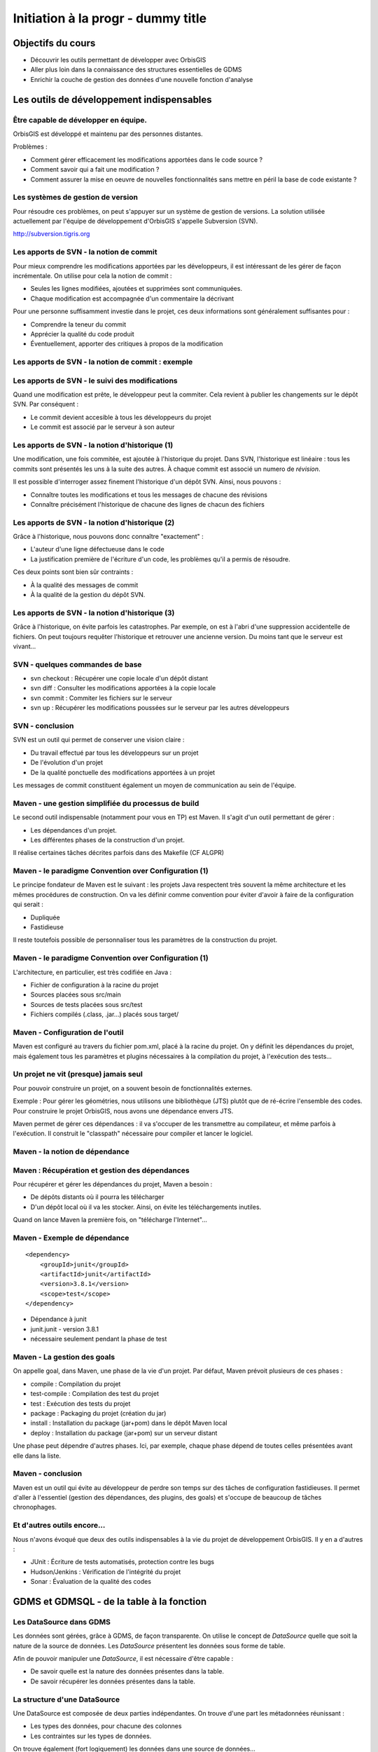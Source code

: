 ================================================================================
Initiation à la progr - dummy title
================================================================================

Objectifs du cours
--------------------------------------------------------------------------------

- Découvrir les outils permettant de développer avec OrbisGIS
- Aller plus loin dans la connaissance des structures essentielles de GDMS
- Enrichir la couche de gestion des données d'une nouvelle fonction d'analyse


Les outils de développement indispensables
--------------------------------------------------------------------------------

Être capable de développer en équipe.
================================================================================

OrbisGIS est développé et maintenu par des personnes distantes. 

Problèmes : 

- Comment gérer efficacement les modifications apportées dans le code source ?
- Comment savoir qui a fait une modification ?
- Comment assurer la mise en oeuvre de nouvelles fonctionnalités sans mettre
  en péril la base de code existante ?

Les systèmes de gestion de version
================================================================================

Pour résoudre ces problèmes, on peut s'appuyer sur un système de gestion de 
versions. La solution utilisée actuellement par l'équipe de développement
d'OrbisGIS s'appelle Subversion (SVN).

http://subversion.tigris.org

Les apports de SVN - la notion de commit
================================================================================

Pour mieux comprendre les modifications apportées par les développeurs, il est
intéressant de les gérer de façon incrémentale. On utilise pour cela la notion
de commit :

- Seules les lignes modifiées, ajoutées et supprimées sont communiquées.
- Chaque modification est accompagnée d'un commentaire la décrivant

Pour une personne suffisamment investie dans le projet, ces deux informations
sont généralement suffisantes pour :

- Comprendre la teneur du commit
- Apprécier la qualité du code produit
- Éventuellement, apporter des critiques à propos de la modification

Les apports de SVN - la notion de commit : exemple
================================================================================

.. image:: diff.png
  :width: 75%


Les apports de SVN - le suivi des modifications
================================================================================

Quand une modification est prête, le développeur peut la commiter. Cela revient
à publier les changements sur le dépôt SVN. Par conséquent :

- Le commit devient accesible à tous les développeurs du projet
- Le commit est associé par le serveur à son auteur

Les apports de SVN - la notion d'historique (1)
================================================================================

Une modification, une fois commitée, est ajoutée à l'historique du projet. Dans
SVN, l'historique est linéaire : tous les commits sont présentés les uns à la
suite des autres. À chaque commit est associé un numero de *révision*.

Il est possible d'interroger assez finement l'historique d'un dépôt SVN. Ainsi,
nous pouvons :

- Connaître toutes les modifications et tous les messages de chacune des 
  révisions
- Connaître précisément l'historique de chacune des lignes de chacun des 
  fichiers

Les apports de SVN - la notion d'historique (2)
================================================================================

Grâce à l'historique, nous pouvons donc connaître "exactement" :

- L'auteur d'une ligne défectueuse dans le code
- La justification première de l'écriture d'un code, les problèmes qu'il a 
  permis de résoudre.

Ces deux points sont bien sûr contraints :

- À la qualité des messages de commit
- À la qualité de la gestion du dépôt SVN.

Les apports de SVN - la notion d'historique (3)
================================================================================

Grâce à l'historique, on évite parfois les catastrophes. Par exemple, on est 
à l'abri d'une suppression accidentelle de fichiers. On peut toujours requêter
l'historique et retrouver une ancienne version. Du moins tant que le serveur
est vivant...

SVN - quelques commandes de base
================================================================================

- svn checkout : Récupérer une copie locale d'un dépôt distant
- svn diff : Consulter les modifications apportées à la copie locale
- svn commit : Commiter les fichiers sur le serveur
- svn up : Récupérer les modifications poussées sur le serveur par les autres
  développeurs


SVN - conclusion
================================================================================

SVN est un outil qui permet de conserver une vision claire :

- Du travail effectué par tous les développeurs sur un projet
- De l'évolution d'un projet
- De la qualité ponctuelle des modifications apportées à un projet

Les messages de commit constituent également un moyen de communication au sein 
de l'équipe.

Maven - une gestion simplifiée du processus de build
================================================================================

Le second outil indispensable (notamment pour vous en TP) est Maven. Il s'agit
d'un outil permettant de gérer :

- Les dépendances d'un projet.
- Les différentes phases de la construction d'un projet.

Il réalise certaines tâches décrites parfois dans des Makefile (CF ALGPR)

Maven - le paradigme Convention over Configuration (1)
================================================================================

Le principe fondateur de Maven est le suivant : les projets Java respectent
très souvent la même architecture et les mêmes procédures de construction. On va
les définir comme convention pour éviter d'avoir à faire de la configuration 
qui serait :

- Dupliquée
- Fastidieuse

Il reste toutefois possible de personnaliser tous les paramètres de la 
construction du projet.

Maven - le paradigme Convention over Configuration (1)
================================================================================

L'architecture, en particulier, est très codifiée en Java :

- Fichier de configuration à la racine du projet
- Sources placées sous src/main
- Sources de tests placées sous src/test
- Fichiers compilés (.class, .jar...) placés sous target/

Maven - Configuration de l'outil
================================================================================

Maven est configuré au travers du fichier pom.xml, placé à la racine du projet.
On y définit les dépendances du projet, mais également tous les paramètres et
plugins nécessaires à la compilation du projet, à l'exécution des tests... 

Un projet ne vit (presque) jamais seul
================================================================================

Pour pouvoir construire un projet, on a souvent besoin de fonctionnalités
externes.

Exemple : Pour gérer les géométries, nous utilisons une bibliothèque (JTS) 
plutôt que de ré-écrire l'ensemble des codes. Pour construire le projet 
OrbisGIS, nous avons une dépendance envers JTS.

Maven permet de gérer ces dépendances : il va s'occuper de les transmettre
au compilateur, et même parfois à l'exécution. Il construit le "classpath"
nécessaire pour compiler et lancer le logiciel.

Maven - la notion de dépendance
================================================================================

.. image:: heritage.png
         :width: 100%

Maven : Récupération et gestion des dépendances
================================================================================

Pour récupérer et gérer les dépendances du projet, Maven a besoin : 

- De dépôts distants où il pourra les télécharger
- D'un dépôt local où il va les stocker. Ainsi, on évite les téléchargements 
  inutiles.

Quand on lance Maven la première fois, on "télécharge l'Internet"...

Maven - Exemple de dépendance
================================================================================

::

    <dependency>
        <groupId>junit</groupId>
        <artifactId>junit</artifactId>
        <version>3.8.1</version>
        <scope>test</scope>
    </dependency>

- Dépendance à junit
- junit.junit - version 3.8.1
- nécessaire seulement pendant la phase de test

Maven - La gestion des goals
================================================================================

On appelle goal, dans Maven, une phase de la vie d'un projet. Par défaut, 
Maven prévoit plusieurs de ces phases :

- compile : Compilation du projet
- test-compile : Compilation des test du projet
- test : Exécution des tests du projet
- package : Packaging du projet (création du jar)
- install : Installation du package (jar+pom) dans le dépôt Maven local
- deploy : Installation du package (jar+pom) sur un serveur distant

Une phase peut dépendre d'autres phases. Ici, par exemple, chaque phase dépend
de toutes celles présentées avant elle dans la liste.

Maven - conclusion
================================================================================

Maven est un outil qui évite au développeur de perdre son temps sur des tâches
de configuration fastidieuses. Il permet d'aller à l'essentiel (gestion des 
dépendances, des plugins, des goals) et s'occupe de beaucoup de tâches 
chronophages.

Et d'autres outils encore...
================================================================================

Nous n'avons évoqué que deux des outils indispensables à la vie du projet de 
développement OrbisGIS. Il y en a d'autres :

- JUnit : Écriture de tests automatisés, protection contre les bugs
- Hudson/Jenkins : Vérification de l'intégrité du projet
- Sonar : Évaluation de la qualité des codes

GDMS et GDMSQL - de la table à la fonction
--------------------------------------------------------------------------------

Les DataSource dans GDMS
================================================================================

Les données sont gérées, grâce à GDMS, de façon transparente. On utilise le 
concept de *DataSource* quelle que soit la nature de la source de données. Les
*DataSource* présentent les données sous forme de table.

Afin de pouvoir manipuler une *DataSource*, il est nécessaire d'être
capable :

- De savoir quelle est la nature des données présentes dans la table.
- De savoir récupérer les données présentes dans la table.

La structure d'une DataSource
================================================================================

Une DataSource est composée de deux parties indépendantes. On trouve d'une part
les métadonnées réunissant :

- Les types des données, pour chacune des colonnes
- Les contraintes sur les types de données.

On trouve également (fort logiquement) les données dans une source de
données...

Les types de données
================================================================================

Au sein de GDMS, chaque valeur est associée à un type de données. Afin de 
forcer la cohérence entre la nature d'un colonne et son contenu, on associe 
également l'un de ces types aux colonnes, au sein des méta-données. Voyons 
comment sont gérés les types de données, avant de décrire les méta-données.

Dans GDMS, les types sont définis grâce à un champ entier (int), le typeCode. 
Deux valeurs du même type auront le même typeCode (ie leurs typeCode seront 
égaux).

Les types de données alphanumériques
================================================================================

GDMS comporte plusieurs types alpha-numériques selon les définitions suivantes :

::
	
  int BINARY = 1;
  int BOOLEAN = 2;
  int BYTE = 4;
  int DATE = 8;
  int DOUBLE = 16;
  int FLOAT = 32;
  int INT = 64;
  int LONG = 128;
  int SHORT = 256;
  int STRING = 512;
  int TIMESTAMP = 1024;
  int TIME = 2048;

Le type RASTER
================================================================================

Il y a un type dédié pour les données spatiales raster :

::

  int RASTER = 8192;


Les types de données géométriques
================================================================================

Les données géométriques sont gérées finement. Pour chaque type WKT, on a 
un type géométrique dédié :

::

  int GEOMETRY = 4096;
  int POINT = 32768
    | Type.GEOMETRY;
  int LINESTRING = 65536
    | Type.GEOMETRY;
  int POLYGON = 131072
    | Type.GEOMETRY;
  int MULTIPOLYGON = 262144
    | Type.GEOMETRY;

Les types de données géométriques (2)
================================================================================

::

  int MULTILINESTRING = 524288
    | Type.GEOMETRYCOLLECTION;
  int MULTIPOINT = 1048576
    | Type.GEOMETRYCOLLECTION;
  int GEOMETRYCOLLECTION = 2097152
    | Type.GEOMETRY;

Les définitions de ces types sont particulières. On utilise un opérateur bit à
bit sur les entiers pour en modifier la valeur...

Comment sont construits les types géométriques ?
================================================================================

L'opérateur "|" peut être considérer comme un "ou logique". Si on l'applique sur
deux entiers, il va mettre à 1 les bits de l'entier résultant pour lesquels le 
bit correspondant est mis à un dans au moins un des deux entiers d'entrée.

Comment sont construits les types géométriques ? (2)
================================================================================

Concrètement...

::

  0001100111
  |
  1001010011
  -========- 
  1001110111

Pour une puissance de deux, nous sommes sûrs qu'il n'y a qu'un seul bit à 1.
On est sûr qu'il n'y aura pas de superposition entre les bits des puissances de 
deux. Par conséquent, tous les type géométriques héritent du bit de 4096. Les
collections de géométries possèdent également le bit de 2097152.

Comment tester les types géométriques ?
================================================================================

Comme il n'y a pas de superposition entre les bits lors de la construction des 
types, on ne perd pas d'informations, et on peut tester ces types.

Pour les types autres que GEOMETRY et GEOMETRYCOLLECTION, on fait un test
d'égalité (==).

Pour les types GEOMETRY et GEOMETRYCOLLECTION, on utilise l'opérateur bit à bit
&. Il s'agit du "et logique" sur les bits.  

Le & binaire concrètement
================================================================================

::

  0001100111
  &
  1001010011
  -========- 
  0001000011


Comment tester les types géométriques ?
================================================================================

Pour tester qu'un type est compatible avec Type.GEOMETRY, on fera

::
  
  (monType.getTypeCode() & 
    Type.GEOMETRY) != 0

Pour le type Type.GEOMETRYCOLLECTION :

::
  
  (monType.getTypeCode() &
    Type.GEOMETRYCOLLECTION) != 0


Le type NULL
================================================================================

Il existe un type NULL, dans GDMS, accessible grâce au champ 

::

  Type.NULL

Ce champ est compatible avec tous les autres types de données. On pourra donc 
mettre une valeur de Type Type.NULL dans n'importe quelle colonne (sauf
contrainte contraire). On ne pourra par contre pas mettre autre chose que 
des données de Type Type.NULL dans une colonne de Type Type.NULL.

Les contraintes sur les types de données
================================================================================

Afin de forcer les données à respecter certains critères, on peut ajouter des
contraintes sur les types de données. On s'en servira lors de chaque ajout dans
une colonne. Pour que l'ajout soit possible, il faut que :

- Le type de la donnée soit compatible avec le type de la colonne
- La donnée respecte toutes les contraintes placées sur le type de la colonne

Quelles contraintes peut-on utiliser ?
================================================================================

Cela dépend bien entendu du type... Pour un type INT, par exemple :

- Valeur minimum
- Valeur maximum

Pour un champ géométrique : 

- Dimension des points de l'objet (2D ou 3D) : certaines fonctions ont besoin 
  de points définis avec trois dimensions.
- Nature de l'objet : ponctuel, linéaire, surfacique.

Comment manipuler les contraintes d'un type ? 
================================================================================

Les contraintes sont ajoutées à la construction du type. On passe pour cela en
paramètre un tableau de contraintes au constructeur du type.

Pour connaître les contraintes placées sur un type, on pourra :

- Récupérer le tableau entier de contraintes
- Récupérer directement une contrainte (générique) du tableau

Exemple de type créé avec une contrainte
================================================================================

En BeanShell :

::
  
  import org.gdms.data.types.Type;
  import org.gdms.data.types.TypeFactory;
  import org.gdms.data.types.
    GeometryDimensionConstraint;

  //On veut des objets ponctuels
  GeometryDimensionConstraint gdc = 
    new GeometryDimensionConstraint(0);

  Type geom = TypeFactory.
    createType(Type.GEOMETRY, gdc);
  print("success");

Les métadonnées
================================================================================

Les métadonnées sont les structures qui nous servent à décrire les tables dans 
GDMS. Elles permettent d'identifier chacune des colonnes de la table. Pour cela,
Elles sont constituées : 

- D'une liste de String : Les noms des champs
- D'une liste de Type

On utilise à l'instanciation deux tableaux (un de String, un de Type). Ils 
DOIVENT faire la même taille. Sinon, une exception est levée

Passée l'instanciation, on manipule des champs : on ne peut pas ajouter ou 
supprimer une entrée dans la liste de Type sans supprimer l'entrée 
correspondante dans la liste de String.

Créer et manipuler une métadonnée
================================================================================

On utilisera la classe DefaultMetadata. On peut :

- Créer une métadonnée vide
- Créer une métadonnée à partir de deux tableaux : un de String et un de Type
- Créer une métadonnée en copiant une métadonnée existante.

Les manipulations sur les champs sont faites directement depuis les méthodes
de la classe. Certaines opérations (recherche de champs géométriques, de clés
primaires, recherche d'un champ spatial...) peuvent être effectuées grâce à
la classe MetadataUtilities.

Création d'une métadonnée
================================================================================

Pour créer une métadonnée, on pourra procéder de la façon suivante :

::

  Type geom = TypeFactory.
         createType(Type.GEOMETRY);
  String f1 = "the_geom";
  Type ent = TypeFactory.
         createType(Type.INT);
  String f2 = "numb";
  Type[] arg0 = new Type[] 
         {geom, ent};
  String[] arg1 = new String[] 
         {f1,f2};
  Metadata md = 
      new DefaultMetadata(arg0, arg1);
  print("success");

Pour ajouter un champ...
================================================================================

::
 
  md = new DefaultMetadata();
  Type geom = TypeFactory.createType(Type.GEOMETRY);
  String f1 = "the_geom";
  md.addField(f1, geom);
  print("success");

Analyser la structure d'un champ
================================================================================

::

  md.getFieldCount();
  md.getFieldName(1);
  md.getFieldType(1).getTypeCode();


Gérer les géométries dans GDMS
================================================================================

La gestion des objets géométriques dans GDMS est réalisée par le biais d'une
bibliothèque externe : JTS (JTS Topology Suite). Elle fait référence dans le
monde de Java, et a été portée dans d'autres langages (comme JavaScript ou C.
PostGIS utilise GEOS, le portage de JTS en C).

Pourquoi JTS :

- Développement actif
- Réactivité du développeur
- Reconnaissance très forte (Récompensée plusieurs fois à FOSS4G)
- Très bonnes performances

Les types Géométriques de JTS (1)
================================================================================

JTS a été conçu de façon a être compatible avec la SFS (Simple Feature SQL). Par
conséquent, on va retrouver les mêmes types géométriques que dans GDMS (que 
c'est beau le hasard) :

- Point et MultiPoint
- LineString et MultiLineString
- Polygon et MultiPolygon
- Geometry et GeometryCollection

Reste à instancier ces objets...

Les types Géométriques de JTS (2)
================================================================================

Quelques notions sont essentielles pour utiliser JTS :

- Les géométries sont constituées de coordonnées, instances de Coordinate.
- On crée une LineString à partir d'un tableau de coordonnées
- On crée un polygon à partir d'une instance de LinearRing (l'enveloppe) et 
  d'un tableau de LinearRing (les trous)

Le concept de Factory
================================================================================

Dans certaines bibliothèques, on est parfois amené à manipuler des objets qui :

- sont très proches par nature
- présentent des processus de manipulation et de création similaires

Pour simplifier la gestion de ces objets, on utilise une *Factory*, c'est à 
dire une classe dédiée à l'instanciation d'autre objets ayant un ancêtre commun.

On utilise les mécanismes de surcharge de Java : 

- On peut avoir, dans une même classe, deux méthodes ayant le même nom si elles
  ont des paramètres différents
- Deux méthodes au même nom peuvent avoir un type de retour différent

La classe GeometryFactory
================================================================================

Dans JTS, le moyen le plus courant d'instancier les géométries est d'utiliser
la classe GeometryFactory. Par exemple, pour créer une instance de point :

::
  
  GeometryFactory gf = new GeometryFactory();
  Coordinate c = new Coordinate(1,1);
  Point p = gf.createPoint(c);

Toutes ces classes sont présentes dans le package :

::

  com.vividsolutions.jts.geom

Les opérations possibles grâce à JTS...
================================================================================

JTS met à notre disposition un très grand nombre de fonctions topologiques :
intersection, union, différence... La documentation complète est disponible à
l'adresse :

http://tsusiatsoftware.net/jts/javadoc/index.html

Un exemple d'opération : l'intersection.
================================================================================

On peut calculer l'intersection entre deux polygones :

::
  
  GeometryFactory gf = new GeometryFactory();
  Coordinate c1 = new Coordinate(1,1);
  Coordinate c2 = new Coordinate(1,3);
  Coordinate c3 = new Coordinate(3,3);
  Coordinate c4 = new Coordinate(3,1);
  Coordinate[] cs =
    new Coordinate[] {c1, c2, c3, c4, c1};
  LinearRing lr = gf.createLinearRing(cs);
  Polygon p1 = gf.createPolygon(lr, 
    new LinearRing[]{});

Un exemple d'opération : l'intersection.
================================================================================

::

  Coordinate c12 = new Coordinate(0,0);
  Coordinate c22 = new Coordinate(0,2);
  Coordinate c32 = new Coordinate(2,2);
  Coordinate c42 = new Coordinate(2,0);
  Coordinate[] cs2 = 
     new Coordinate[] {c12, c22, c32, c42, c12};
  LinearRing lr2 = gf.createLinearRing(cs2);
  Polygon p12 = gf.createPolygon(lr2, null);
  Geometry ge = p12.intersection(p1);
  print(ge);

Les données - les Value
================================================================================

Jusqu'à présent, nous n'avons que décrit les données, sans expliquer comment 
elles sont manipulées. Nous utilisons pour cela l'interface Value. Une Value
embarque une donnée en la décrivant avec un type.

- Pour récupérer le type : getType()
- Pour récupérer la valeur : getAs **Type** ()

On récupère le type directement sous sa forme entière.

Les données - les Value
================================================================================

Certaines opérations (mathématiques, logiques, mais aussi les getters...) sont 
disponibles pour toutes les valeurs. Elles ne sont cependant pas toujours 
implémentées. On ne peut en effet pas :

- Additionner deux géométries.
- Représenter une géométrie sous forme de date.
- Faire un ou logique sur des chaînes de caractère.

La présence de ces méthodes dans toutes les interfaces permet de gagner du
temps lors de l'écriture des codes. La rigueur est de mise : en cas 
d'incohérence, une exception sera levée

Les données - la classe ValueFactory
================================================================================

La classe ValueFactory est, comme son nom l'indique, une Factory dédiée à la 
création d'instances de Value. Par exemple :

Pour créer une PointValue (si pt est un point) :

::
  
  PointValue pv = 
    ValueFactory.createValue(pt)

Pour créer une StringValue : 

::

  StringValue sv =
    StringValue.createValue("bonjour");

Valider une Value avec une contrainte
================================================================================

On peut utiliser une instance de Constraint pour valider une instance de Value :

::

  Polygon p1 = gf.createPolygon(lr, 
    new LinearRing[]{});
  Coordinate cp = new Coordinate(1,1); 
  Point point = gf.createPoint(cp);
  GeometryDimensionConstraint gd = 
  new GeometryDimensionConstraint(0);
  Value v1 = ValueFactory.createValue(p1);
  Value v2 = ValueFactory.createValue(point);
  print(gd.check(v2));
  print(gd.check(v1));

Et enfin... les DataSource
================================================================================

Maintenant que nous avons réussi à :

- Décrire les données
- Construire et manipuler les données

nous sommes presque capables de gérer une source de données.

Accéder à une DataSource
================================================================================

Une source de données peut être ouverte ou fermée. La plupart des opérations ne
peuvent être réalisées que sur une DataSource ouverte. Pour ouvrir une 
DataSource, on utilise la méthode open().

Une fois les manipulations terminées, il est important de fermer la source de 
données. Cela permet de libérer les ressources, et de permettre à d'autres
codes d'accéder à la donnée. Pour cela, on appelle la méthode close().

Récupérer une donnée dans une DataSource
================================================================================

Une DataSource est consituée de métadonnées, et de lignes de valeurs. On 
peut également connaître :

- le nombre de lignes contenues dans la DataSource avec getRowCount()
- Le contenu d'une ligne avec getRow(long i), qui renvoie un tableau de Value[]
- La Value (générique) avec getFieldValue(long rowIndex, int fieldId);

Ajouter une donnée à une DataSource
================================================================================

On n'ajoute pas vraiment une donnée à une DataSource. On ajoute plutôt une ligne
de données, ou plus précisément un tableau de Values. Il doit correspondre en
taille et en types avec les métadonnées de la table.

- Pour ajouter une ligne à la fin : insertFilledRow(Value[] values)
- Pour ajouter une ligne à un indice donné : insertFilledRowAt(long index, 
  Value[] values)

On dispose également de nombreux setters pour modifier la valeur d'une cellule
existante du tableau.

Créer une DataSource
================================================================================

Là encore, le moyen le plus commun pour créer une DataSource est d'utiliser
la factory dédiée : **DataSourceFactory**. Ici encore le fait de passer par une
factory présente des avantages :

- Pas besoin de connaître l'API des pilotes
- Appel transparent quel que soit le fichier

Il existe des raccourcis pour créer une DataSource (SourceManager, 
DataManager).

Création d'une DataSource
================================================================================

::

  MapContext mc = mc;
  DataManager dm = 
    Services.getService(DataManager.class);
  DataSourceFactory dsf = 
    dm.getDataSourceFactory();
  File f = new File("/home/alexis/Documents/"
    + "DataS8/Data_lab_OrbisGIS_1/Vecteur/"
    + "DEP_FRANCE.shp");
  DataSource ds = dsf.getDataSource(f);
  ds.open();
  print(ds.getAsString());
  ILayer layer = dm.createLayer(ds);
  mc.getLayerModel().addLayer(layer);

Récupération des données
================================================================================

Ligne entière :

::

  Value[] vals = ds.getRow(0);
  print(vals.get(2));


Valeur seule :

::

  Value val = ds.getFieldValu(0,2);
  print(val);

Ou, si on veut récupérer le contenu de la Value :

::

  Value val = ds.getString(0,2);
  print(val);

DataManager et SourceManager - La gestion des sources
================================================================================

Au sein du logiciel, afin d'harmoniser la gestion des sources de données, trois
classes ne sont instanciées qu'une fois.

- Le DataManager va gérer toutes les sources déclarées dans le logiciel,
  temporaires ou non.
- On a une seule instance de DataSourceFactory, utilisable partout dans le 
  logiciel. Cette instance est liée au DataManager
- On a une seule instance de SourceManager, qui gère toutes les sources de 
  données permanentes. Elle est liée au DataSourceFactory.

Petit bilan...
================================================================================

À ce stade, nous sommes capables de :

- Créer un Type
- Placer des contraintes sur un type
- Créer des valeurs alpha-numériques
- Créer des valeurs géométriques
- Manipuler les géométries avec JTS
- Manipuler des sources de données

Nous avons donc toutes les cartes en main pour créer nos propres fonctions
SQL

Création de fonction dans GDMSQL
--------------------------------------------------------------------------------

Préambule...
================================================================================

Nous atteignons un stade où il n'est plus possible de remplir nos objectifs à
l'aide du BeanShell. Nous allons installer un nouvel outil Netbeans, afin
de pouvoir utiliser Maven et SVN. L'installation se fera sous Linux, pour 
des raisons pratiques...

GDMSQL, une couche extensible
================================================================================

On peut distinguer deux parties dans GDMSQL : 

- L'interpréteur du langage.
- Les fonctions métiers.

Si l'interpréteur n'est a priori pas destiné à subir des modifications 
extérieures, les fonctions peuvent être enrichies de nouvelles procédures. On 
distingue trois types de fonctions :

- Les fonctions scalaires, avec plus précisément :

  - Les fonctions aggrégées
  - Les fonctions non aggrégées

- Les fonctions tables
- Les fonctions "executor"

Les fonctions scalaires
================================================================================

Une fonction scalaire renvoie une valeur scalaire (ie une simple Value, dans
notre cas). 

- Les fonctions aggrégées produisent un résultat basé sur l'analyse d'une 
  colonne. Ex : COUNT, MAX, AVG...
- Les fonctions non aggrégées produisent un résultat basé sur une ou plusieurs
  valeurs d'une ligne (COS, ROUND...)

Les fonctions tables
================================================================================

Une fonction table produit une table de données, représentée comme une 
DataSource, en se basant sur les informations présentes dans les champs données
en paramètre.

Exemple : ST_Explode, ST_SplitLine

Les fonctions executor
================================================================================

Les fonctions "executor" permettent de réaliser des opérations ailleurs que sur
les données (sur l'UI, par exemple). Elles sont appelées grâce à l'instruction
SQL 

::

  EXECUTE

et permettent, par exemple :

- d'ajouter une couche au MapContext depuis un appel SQL.
- de zoomer sur une zone précise d'une carte.

La gestion des fonctions dans GDMSQL
================================================================================

Il est possible d'ajouter des fonctions à GDMSQL, par le biais de la classe
FunctionManager. Elle permet d'ajouter et de supprimer statiquement des
fonctions SQL lors de l'exécution du logiciel.

Lors de l'exécution d'un script SQL contenant une fonction, GDMSQL interroge
cette classe. Il peut alors instancier la ou les fonctions nécessaire, et enfin
exécuter le script désiré.

Création d'une fonction scalaire
================================================================================

La première fonction que nous allons créer sera scalaire. Elle nous permettra
de calculer la densité d'une propriété dans un polygone. Nous l'appellerons
ST_Density.

Pour créer une fonction scalaire, nous allons devoir créer une nouvelle classe.
On va la placer dans un package dédié à nos travaux :

::

  package org.gdms.sql.function.shuit;

  public class ST_Density {

  }

Implémentation de ScalarFunction
================================================================================

Les fonctions scalaires implémentent toutes l'interface ScalarFunction. On ne va 
pas l'implémenter directement : certaines méthodes sont communes à toutes les
fonctions scalaires et sont déjà décrites dans la classe abstraite
AbstractScalarFunction :

- isAggregate() -> false
- isScalar() -> true
- isTable() -> false
- isExecutor -> false

Rien de surprenant, donc...

Héritage de AbstractScalarFunction
================================================================================

Nous héritons donc directement de AbstractScalarFunction :

::

  package org.gdms.sql.function.shuit;
  import org.gdms.sql.function.
      AbstractScalarFunction;
  public class ST_Density 
      extends AbstractScalarFunction{}


Ce qu'il nous reste à faire
================================================================================

À ce stade, nous ne sommes pas capable de compiler notre fonction. En effet,
certaines méthodes imposées par l'interface ScalarFunction ne sont pas
implémentées ! Ces méthodes sont :

- getType
- getDescription
- getFunctionSignatures
- getName
- getSqlOrder
- evaluate

Description des méthodes : getType
================================================================================

getType permet de spécifier le type de la valeur de retour de notre fonction
scalaire, en fonction des types des valeurs en entrée. Dans notre cas, nous
allons renvoyer un double, la méthode devient donc :

::

  public Type getType(Type[] argsTypes) {
    return TypeFactory.createType(Type.DOUBLE);
  }

Nous avons besoin d'importer les classes :

::

  org.gdms.data.types.Type
  org.gdms.data.types.TypeFactory

Description des méthodes : getDescription
================================================================================

Cette méthode permet de donner une description textuelle de la fonction. Elle
ernvoie la description sous forme de chaîne de caractères :

::

  public String getDescription() {
    return "Compute a density";
  }

Description des méthodes : getFunctionSignatures
================================================================================

Cette méthode renvoie les signatures autorisées pour appeler la fonction. On
appelle signature un ensemble de types tels que des valeurs respectant ces types
pourront être utilisées comme paramètre de la fonction. Dans notre cas, nous
avons besoin d'une géométrie et d'un numérique comme arguments de notre 
fonction. La signature précise également le type de retour de la fonction.

Pour créer une signature, nous avons besoin de plusieurs choses :

- Le type de retour (avec getType)
- Un instance de ScalarArgument pour chacun de nos arguments.

La classe ScalarArgument
================================================================================

ScalarArgument est utilisé par le moteur d'exécution SQL pour valider les appels
faits aux fonctions SQL. Les différents types possibles sont définis directement
dans ScalarArgument. Dans notre cas, nous avons besoin de :

- ScalarArgument.GEOMETRY
- ScalarArgument.INT

La construction de notre signature se fait donc comme suit :

::

  new BasicFunctionSignature(
    getType(null),
    ScalarArgument.GEOMETRY, 
    ScalarArgument.INT)

Implémentation de getFunctionSignatures
================================================================================

La méthode getFunctionSignatures peut donc être implémentée de la façon
suivante :

::

  public FunctionSignature[] 
  getFunctionSignatures() {
    return new FunctionSignature[]{
    new BasicFunctionSignature(
        getType(null),
        ScalarArgument.GEOMETRY, 
        ScalarArgument.INT)
    };
  }

Description des méthodes - getName
================================================================================

getName renvoie une chaîne de caractère, qui correspond au nom de la fonction
tel qu'il sera appelé dans les scripts SQL.

::

  public String getName() {
    return "ST_Density";

Description des méthodes - getSqlOrder
================================================================================

Cette méthode renvoie un exemple (simple) d'utilisation de la fonction en SQL.
Nous pouvons donc l'implémenter comme suit :

::

  public String getSqlOrder() {
    return "select ST_Density(the_geom,i)"
      +" from table;";
  }

Description des méthodes - evaluate
================================================================================

Cette méthode réunit l'intelligence de la fonction. C'est ici que sont
récupérées les valeurs d'entrée, qu'elles sont traitées, et que la valeur de
retour est renvoyée.

Le moteur SQL se charge, en amont, de :

- valider le nombre d'arguments.
- valider le type du ou des arguments.

Le moteur SQL vérifie en aval que la valeur renvoyée est bien du type attendu.

Les arguments de evaluate
================================================================================

La définition (signature) de evaluate est la suivante :

::

  public Value evaluate(
      SQLDataSourceFactory dsf, 
      Value... args) 
    throws FunctionException

Nous avons donc à disposition :

- Un DataSourceFactory pour, éventuellement, manipuler des DataSource
- Un tableau de valeurs (args)

En cas de problèmes, nous sommes invités à émettre une FunctionException.

Implémentation de evaluate (1)
================================================================================

Nous allons devoir calculer l'aire d'une géométrie. Pour cela, nous devons :

- Récupérer la géométrie
- L'identifier comme un polygone ou un multipolygon
- Récupérer son aire.

On va créer une méthode dédiée

Calcul de l'aire de la géométrie
================================================================================

::

  private double getGeometryArea(
      Geometry geom){
    if(geom instanceof Polygon){
      Polygon poly = (Polygon) geom;
      return poly.getArea();
    } else if(geom 
       instanceof MultiPolygon){
      MultiPolygon poly = 
         (MultiPolygon) geom;
      return poly.getArea();
    } else {
      return 0;
    }
  }

Implémentation de evaluate(2) 
================================================================================

L'implémentation de evaluate devient donc :

::

  public Value evaluate(
       SQLDataSourceFactory dsf, 
       Value... args) 
     throws FunctionException {
   double area = getGeometryArea(
       args[0].getAsGeometry());
   int i = args[1].getAsInt();
   return ValueFactory.createValue(i/area);
  }

Déclaration de la fonction dans le FunctionManager
================================================================================

Notre fonction est désormais complète, prête à être exécutée. Nous devons
l'ajouter au FunctionManager afin de pouvoir l'utiliser depuis le logiciel.
Nous ajoutons donc la ligne

::

  addFunction(ST_Density.class);

dans le bloc statique de FunctionManager. Une fois fait, on recompile nos
bibliothèques, on lance le logiciel... et on peut utiliser la fonction !

Création d'une fonction table
================================================================================

Nous allons cette fois créer une fonction table, qui calculera l'enveloppe 
convexe d'une table contenant un champ géométrique.

Encore une fois, nous devons implémenter une interface, TableFunction, dont
un début d'implémentation est présent dans AbstractTableFunction. Nous avons
donc :

::

  package org.gdms.sql.function.shuit;
  import org.gdms.sql.function.table.
    AbstractTableFunction;
  public class ConvexHull
    extends AbstractTableFunction{}

Ce qu'il nous reste à faire
================================================================================

Ici encore, nous allons devoir implémenter des méthodes afin de respecter le
contrat passé avec l'interface TableFunction. Le fonctionnement de certaines
ne change pas :

- getDescrption
- getName
- getSQLOrder
- getFunctionSignature

Les trois méthodes restantes vont donc particulièrement retenir notre 
attention :

- getMetadata
- evaluate

Description des méthodes : getMetadata
================================================================================

C'est le pendant de getType, mais pour les fonctions table. À la différence des
fonctions scalaires, nous ne retournons pas une Value, mais un DataSet. Par 
conséquent, le type de retour décrit le DataSet, pas une Value.

Dans notre cas, nous allons renvoyer une table avec une colonne géométrique :

Implémentation de getMetadata
================================================================================

::

  public Metadata getMetadata(
    Metadata[] tables) 
    throws DriverException {
  Type f = TypeFactory.createType(
    Type.GEOMETRY);
  String n = "the_geom";
  DefaultMetadata ret = 
     new DefaultMetadata();
  ret.addField(n, f);
  return ret;
  }

Description des méthodes : getFunctionSignatures
================================================================================

Bien que le rôle de cette méthode soit le même que pour les fonctions scalaires,
deux nuances vont apparaître :

- Nous allons renvoyer une table, représentée ici par une instance de 
  TableDefinition, pas de Type
- Notre argument est une table, pas un scalaire, nous allons donc utiliser une
  instance de TableArgument

Implémentation de getFunctionSignatures
================================================================================

::

  public FunctionSignature[]
    getFunctionSignatures() {
  return new FunctionSignature[]{
    new TableFunctionSignature(
      TableDefinition.GEOMETRY,
      new TableArgument(
         TableDefinition.GEOMETRY))
  };
  }

Description des méthodes : evaluate
================================================================================

Cette méthode à le même rôle que pour les fonctions scalaires. Ses paramètres
sont plus riches : elle peut recevoir à la fois des tables et des valeurs en
entrée. Elle renvoie un DataSet plutôt qu'une Value. 

Enfin, un paramètre (pm) intervient également. Il permet d'estimer le temps de
traitement restant avant la fin de l'exécution de la méthode. Nous ne
l'utiliserons pas (par souci de simplicité).

Pour implémenter la méthode, nous allons :

- Récupérer la table qui nous intéresse.
- La parcourir à la recherche de géométries.
- Étendre petit à petit une enveloppe convexe.
- Créer une table contenant cette enveloppe convexe.

Implémentation de evaluate
================================================================================

::

  public DataSet evaluate(
    SQLDataSourceFactory dsf, DataSet[] tables, 
    Value[] values, ProgressMonitor pm) 
    throws FunctionException {
  try{
    Geometry hull=null;
    DataSet tab = tables[0];
    int gi = MetadataUtilities.
       getGeometryFieldIndex(tab.getMetadata());
    for(int i=0; i<tab.getRowCount();i++){
      Geometry geom = tab.getGeometry(i, gi);
      if(hull == null && geom != null){
       hull = geom.convexHull();
      }
      
Implémentation de evaluate (2)
================================================================================

::

      else if(geom != null){
       Geometry union = geom.union(hull);
       hull = union.convexHull();
      }
    }
    MemoryDataSetDriver ret = 
      new MemoryDataSetDriver(getMetadata(null));
    ret.addValues(ValueFactory.createValue(hull));
    } catch (DriverException ex) {
     throw new FunctionException(ex);
    }
    }

Déclaration de la fonction dans le FunctionManager
================================================================================

Notre fonction est désormais complète, prête à être exécutée. Nous devons
l'ajouter au FunctionManager afin de pouvoir l'utiliser depuis le logiciel.
Nous ajoutons donc la ligne

::

  addFunction(ConvexHull.class);

dans le bloc statique de FunctionManager. Une fois fait, on recompile nos
bibliothèques, on lance le logiciel... et on peut utiliser la fonction !

Conclusion
================================================================================

Au travers de ce cours, nous avons découvert les rouages d'OrbisGIS. Nous avons 
identifié les différentes couches nécessaires au traitement des données dans ce
logiciel SIG.

Nous nous sommes ensuite plongés dans les rouages du logiciel. Nous avons étudié
les éléments d'OrbisGIS nous permettant :

- De manipuler les types et valeurs
- De manipuler les sources de données
- De créer de nouvelles fonctions SQL 

Ces différentes étapes nous ont permis d'enrichir le logiciel de nouvelles
fonctions d'analyse.






